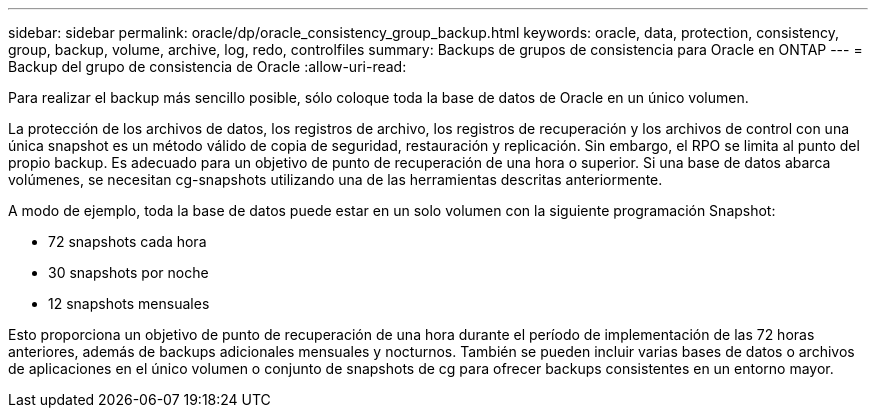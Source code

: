 ---
sidebar: sidebar 
permalink: oracle/dp/oracle_consistency_group_backup.html 
keywords: oracle, data, protection, consistency, group, backup, volume, archive, log, redo, controlfiles 
summary: Backups de grupos de consistencia para Oracle en ONTAP 
---
= Backup del grupo de consistencia de Oracle
:allow-uri-read: 


[role="lead"]
Para realizar el backup más sencillo posible, sólo coloque toda la base de datos de Oracle en un único volumen.

La protección de los archivos de datos, los registros de archivo, los registros de recuperación y los archivos de control con una única snapshot es un método válido de copia de seguridad, restauración y replicación.  Sin embargo, el RPO se limita al punto del propio backup. Es adecuado para un objetivo de punto de recuperación de una hora o superior. Si una base de datos abarca volúmenes, se necesitan cg-snapshots utilizando una de las herramientas descritas anteriormente.

A modo de ejemplo, toda la base de datos puede estar en un solo volumen con la siguiente programación Snapshot:

* 72 snapshots cada hora
* 30 snapshots por noche
* 12 snapshots mensuales


Esto proporciona un objetivo de punto de recuperación de una hora durante el período de implementación de las 72 horas anteriores, además de backups adicionales mensuales y nocturnos. También se pueden incluir varias bases de datos o archivos de aplicaciones en el único volumen o conjunto de snapshots de cg para ofrecer backups consistentes en un entorno mayor.
